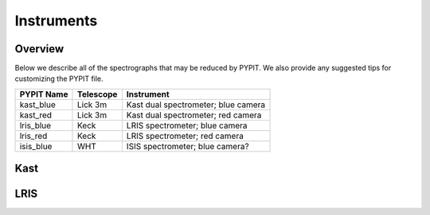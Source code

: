 .. highlight:: rest

===========
Instruments
===========

Overview
++++++++

Below we describe all of the spectrographs that may
be reduced by PYPIT.  We also provide any suggested
tips for customizing the PYPIT file.

=============== =========   ===================================
PYPIT Name      Telescope   Instrument
=============== =========   ===================================
kast_blue       Lick 3m     Kast dual spectrometer; blue camera
kast_red        Lick 3m     Kast dual spectrometer; red camera
lris_blue       Keck        LRIS spectrometer; blue camera
lris_red        Keck        LRIS spectrometer; red camera
isis_blue       WHT         ISIS spectrometer; blue camera?
=============== =========   ===================================


Kast
++++

LRIS
++++

